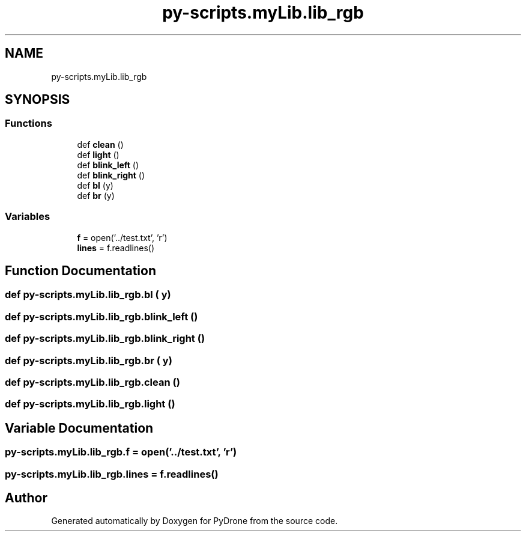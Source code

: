 .TH "py-scripts.myLib.lib_rgb" 3 "Tue Oct 22 2019" "Version 1.0" "PyDrone" \" -*- nroff -*-
.ad l
.nh
.SH NAME
py-scripts.myLib.lib_rgb
.SH SYNOPSIS
.br
.PP
.SS "Functions"

.in +1c
.ti -1c
.RI "def \fBclean\fP ()"
.br
.ti -1c
.RI "def \fBlight\fP ()"
.br
.ti -1c
.RI "def \fBblink_left\fP ()"
.br
.ti -1c
.RI "def \fBblink_right\fP ()"
.br
.ti -1c
.RI "def \fBbl\fP (y)"
.br
.ti -1c
.RI "def \fBbr\fP (y)"
.br
.in -1c
.SS "Variables"

.in +1c
.ti -1c
.RI "\fBf\fP = open('\&.\&./test\&.txt', 'r')"
.br
.ti -1c
.RI "\fBlines\fP = f\&.readlines()"
.br
.in -1c
.SH "Function Documentation"
.PP 
.SS "def py\-scripts\&.myLib\&.lib_rgb\&.bl ( y)"

.SS "def py\-scripts\&.myLib\&.lib_rgb\&.blink_left ()"

.SS "def py\-scripts\&.myLib\&.lib_rgb\&.blink_right ()"

.SS "def py\-scripts\&.myLib\&.lib_rgb\&.br ( y)"

.SS "def py\-scripts\&.myLib\&.lib_rgb\&.clean ()"

.SS "def py\-scripts\&.myLib\&.lib_rgb\&.light ()"

.SH "Variable Documentation"
.PP 
.SS "py\-scripts\&.myLib\&.lib_rgb\&.f = open('\&.\&./test\&.txt', 'r')"

.SS "py\-scripts\&.myLib\&.lib_rgb\&.lines = f\&.readlines()"

.SH "Author"
.PP 
Generated automatically by Doxygen for PyDrone from the source code\&.
